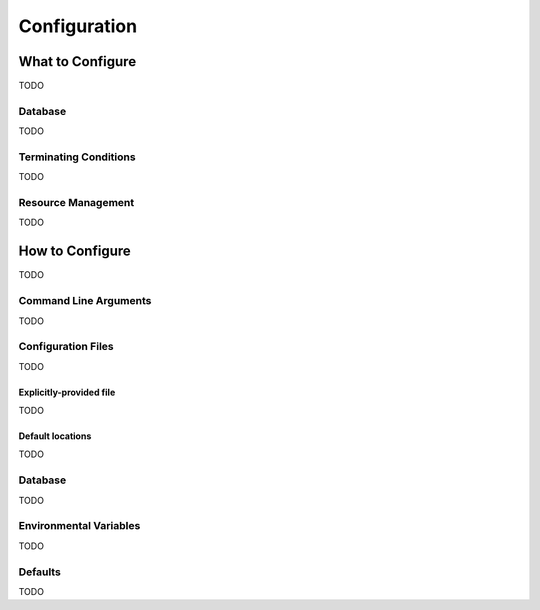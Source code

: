 *************
Configuration
*************

What to Configure
=================

TODO

Database
--------

TODO

Terminating Conditions
----------------------

TODO

Resource Management
-------------------

TODO

How to Configure
================

TODO

Command Line Arguments
----------------------

TODO

Configuration Files
-------------------

TODO

Explicitly-provided file
^^^^^^^^^^^^^^^^^^^^^^^^

TODO

Default locations
^^^^^^^^^^^^^^^^^

TODO

Database
--------

TODO

Environmental Variables
-----------------------

TODO

Defaults
--------

TODO
